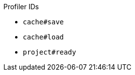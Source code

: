 :page-layout: default
:page-title: Profilers
:page-parent: Maintainer Guides
:page-nav_order: 1

Profiler IDs

* `cache#save`
* `cache#load`
* `project#ready`
